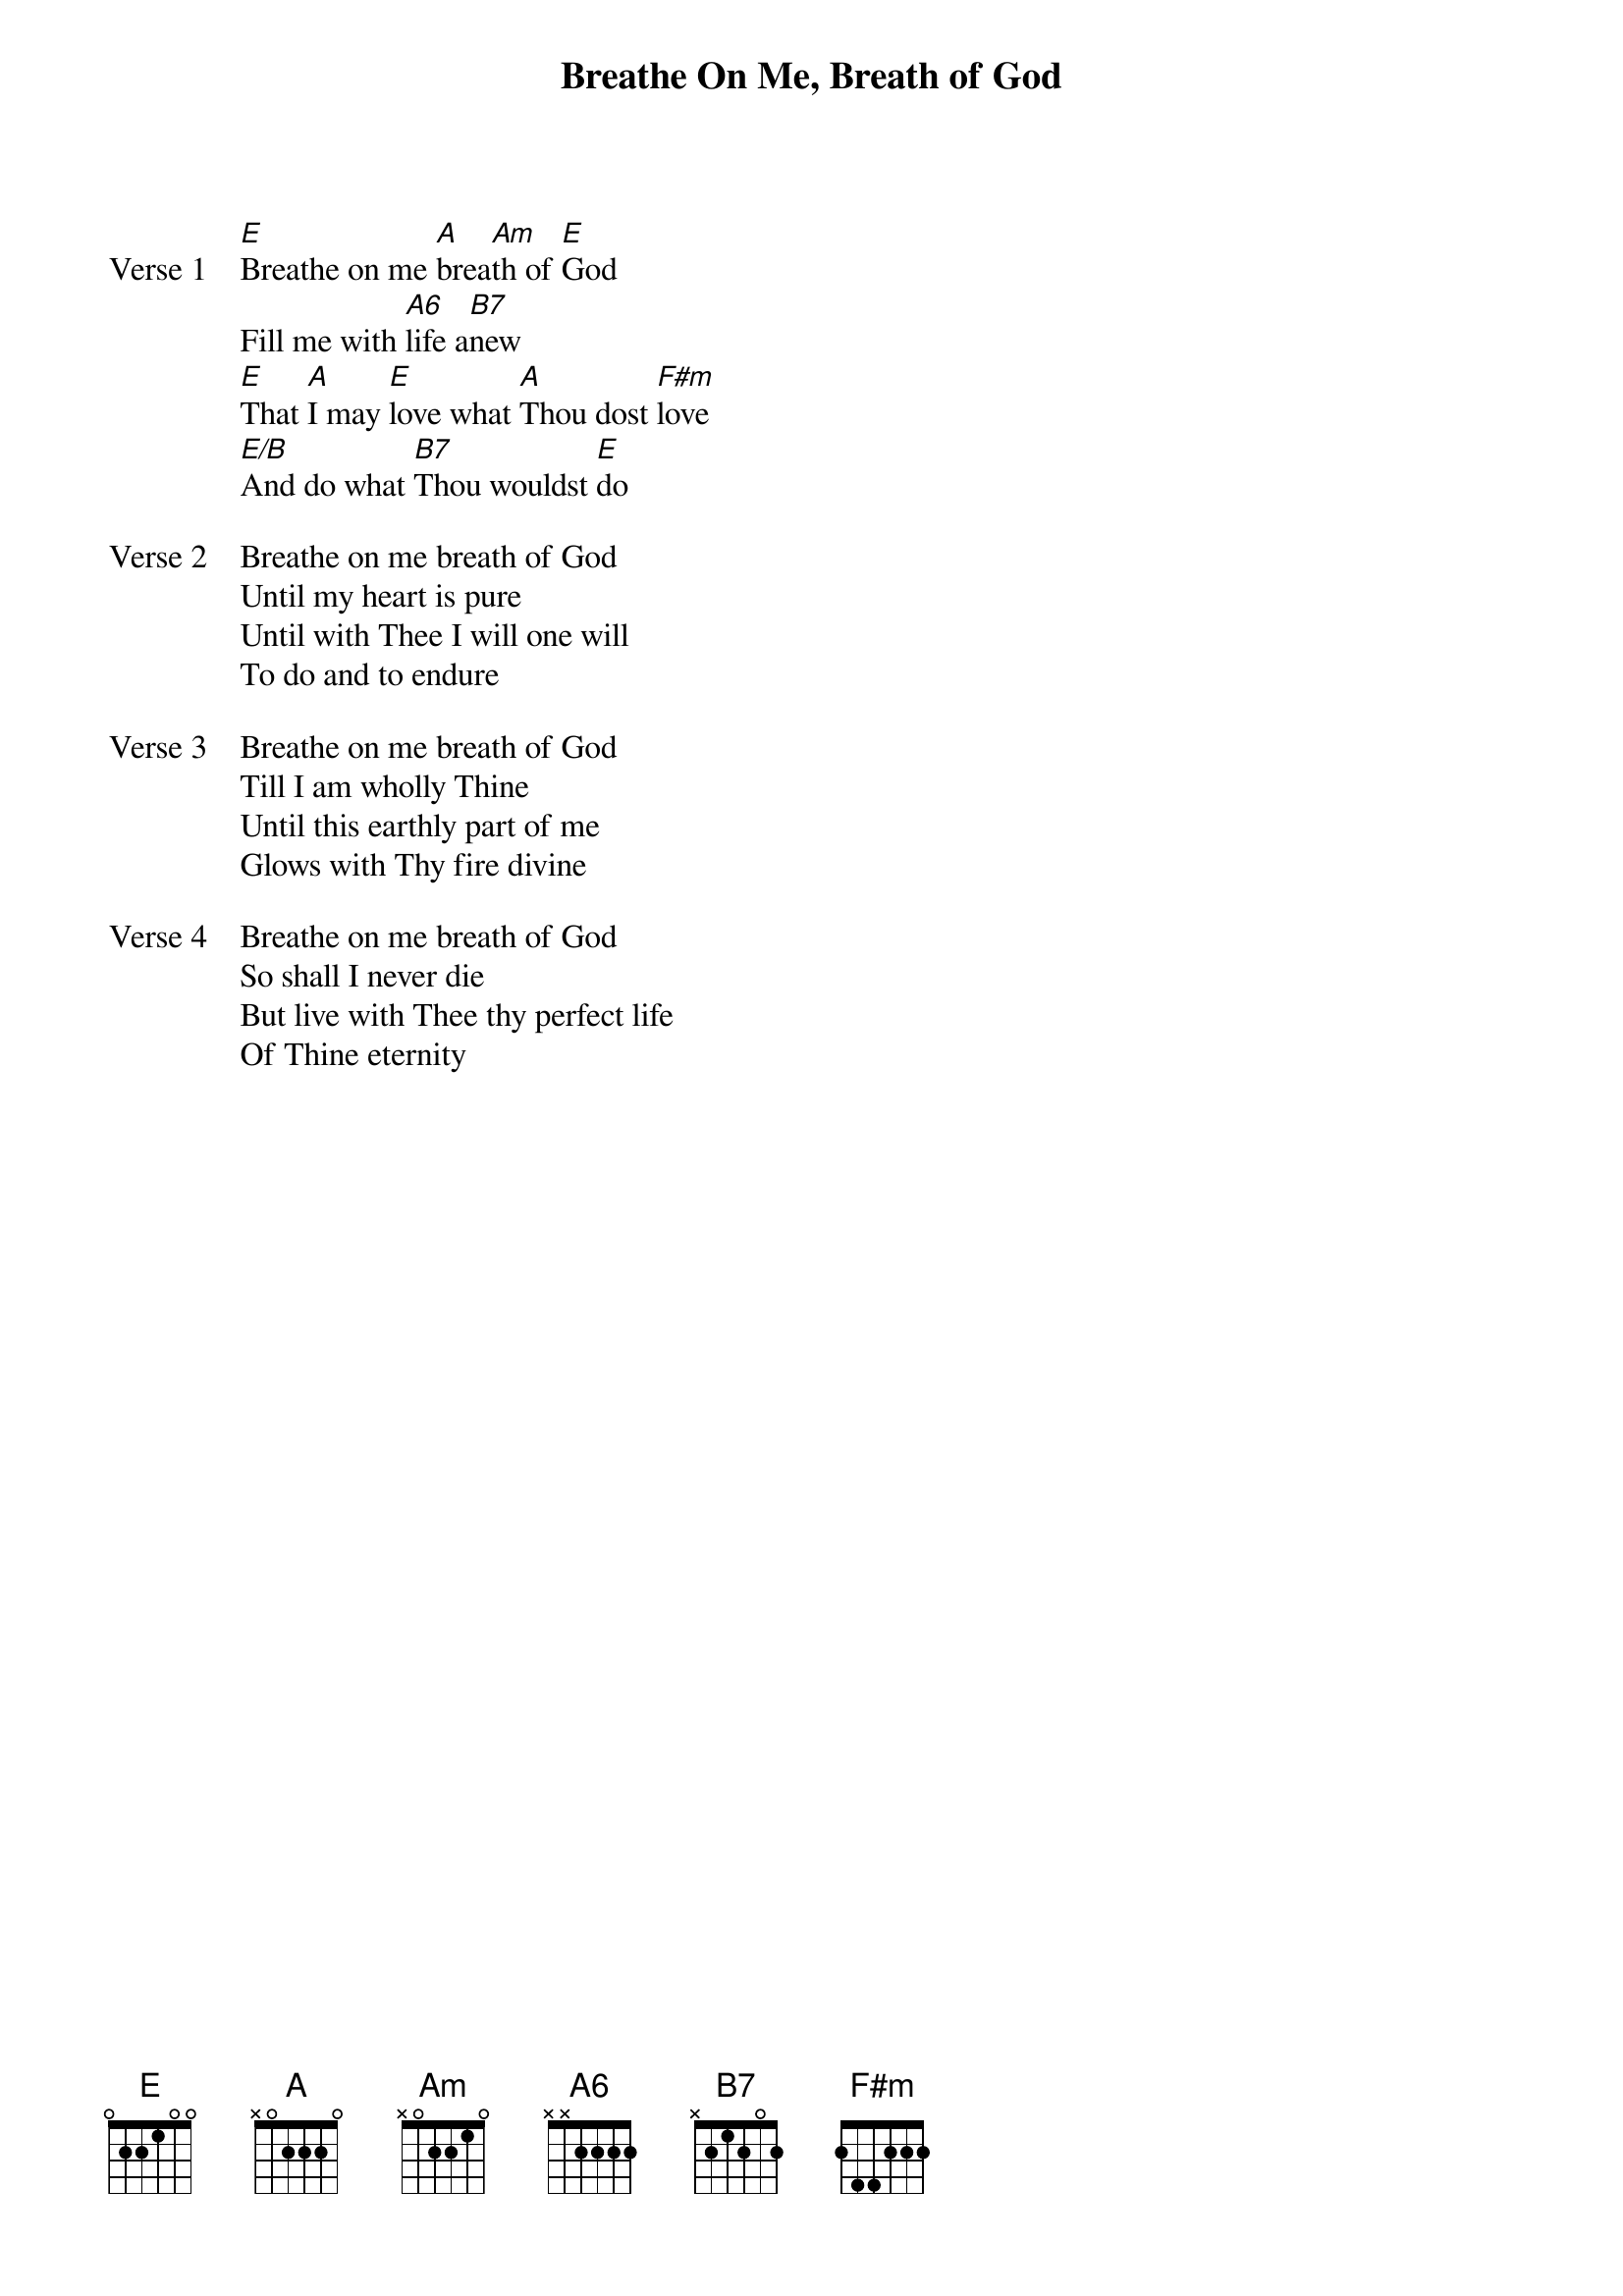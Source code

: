 {title: Breathe On Me, Breath of God}
{artist: Edwin Hatch}
{key: E}

{start_of_verse: Verse 1}
[E]Breathe on me [A]brea[Am]th of [E]God
Fill me with [A6]life a[B7]new
[E]That [A]I may [E]love what [A]Thou dost [F#m]love
[E/B]And do what [B7]Thou wouldst [E]do
{end_of_verse}

{start_of_verse: Verse 2}
Breathe on me breath of God
Until my heart is pure
Until with Thee I will one will
To do and to endure
{end_of_verse}

{start_of_verse: Verse 3}
Breathe on me breath of God
Till I am wholly Thine
Until this earthly part of me
Glows with Thy fire divine
{end_of_verse}

{start_of_verse: Verse 4}
Breathe on me breath of God
So shall I never die
But live with Thee thy perfect life
Of Thine eternity
{end_of_verse}

